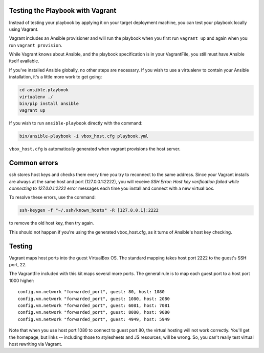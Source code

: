 Testing the Playbook with Vagrant
---------------------------------

Instead of testing your playbook by applying it on your target deployment machine, you can test your playbook locally using Vagrant. 

Vagrant includes an Ansible provisioner and will run the playbook when you first run ``vagrant up`` and again when you run ``vagrant provision``.

While Vagrant knows about Ansible, and the playbook specification is in your VagrantFile, you still must have Ansible itself available.

If you've installed Ansible globally, no other steps are necessary. If you wish to use a virtualenv to contain your Ansible installation, it's a little more work to get going:

.. code-block:: bash

    cd ansible.playbook
    virtualenv ./
    bin/pip install ansible
    vagrant up

If you wish to run ``ansible-playbook`` directly with the command:

.. code-block:: bash

    bin/ansible-playbook -i vbox_host.cfg playbook.yml

``vbox_host.cfg`` is automatically generated when vagrant provisions the host server.

Common errors
-------------

ssh stores host keys and checks them every time you try to reconnect to the same address.
Since your Vagrant installs are always at the same host and port (127.0.0.1:2222), you will receive `SSH Error: Host key verification failed while connecting to 127.0.0.1:2222` error messages each time you install and connect with a new virtual box.

To resolve these errors, use the command:

.. code-block:: bash

    ssh-keygen -f "~/.ssh/known_hosts" -R [127.0.0.1]:2222

to remove the old host key, then try again.

This should not happen if you're using the generated vbox_host.cfg, as it turns of Ansible's host key checking.

Testing
-------

Vagrant maps host ports into the guest VirtualBox OS. The standard mapping takes host port 2222 to the guest's SSH port, 22.

The Vagrantfile included with this kit maps several more ports. The general rule is to map each guest port to a host port 1000 higher::

  config.vm.network "forwarded_port", guest: 80, host: 1080
  config.vm.network "forwarded_port", guest: 1080, host: 2080
  config.vm.network "forwarded_port", guest: 6081, host: 7081
  config.vm.network "forwarded_port", guest: 8080, host: 9080
  config.vm.network "forwarded_port", guest: 4949, host: 5949

Note that when you use host port 1080 to connect to guest port 80, the virtual hosting will not work correctly. You'll get the homepage, but links -- including those to stylesheets and JS resources, will be wrong. So, you can't really test virtual host rewriting via Vagrant.

